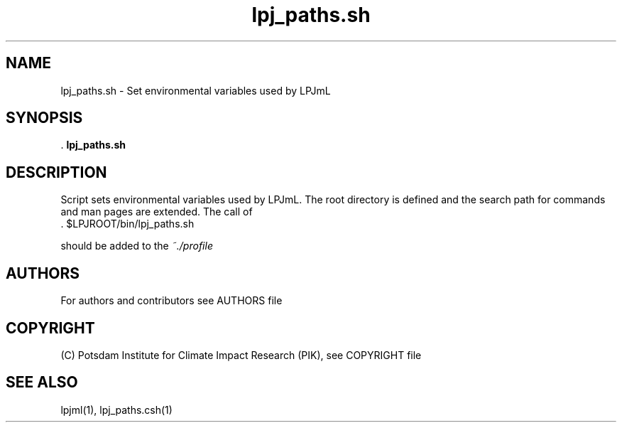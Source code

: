.TH lpj_paths.sh 1  "version 5.6.14" "USER COMMANDS"
.SH NAME
lpj_paths.sh \- Set environmental variables used by LPJmL
.SH SYNOPSIS
 .
.B lpj_paths.sh
.SH DESCRIPTION
Script sets environmental variables used by LPJmL. The root directory is defined and the search path for commands and man pages are extended.  The call of
.TI
  . $LPJROOT/bin/lpj_paths.sh

should be added to the 
.I ~./profile 
 
.SH AUTHORS

For authors and contributors see AUTHORS file

.SH COPYRIGHT

(C) Potsdam Institute for Climate Impact Research (PIK), see COPYRIGHT file

.SH SEE ALSO
lpjml(1), lpj_paths.csh(1)
